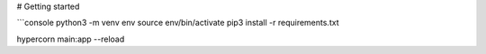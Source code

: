 # Getting started

```console
python3 -m venv env
source env/bin/activate
pip3 install -r requirements.txt

hypercorn main:app --reload

